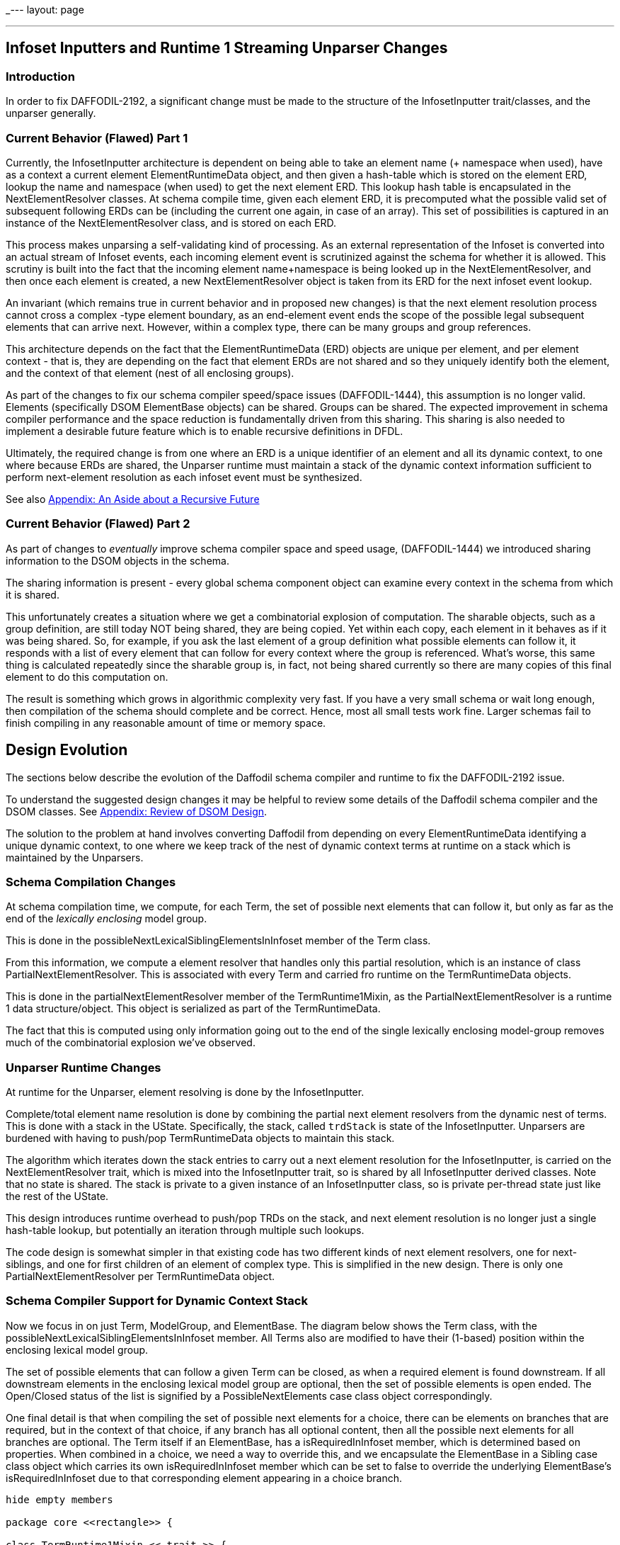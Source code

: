 _---
layout: page

---

== Infoset Inputters and Runtime 1 Streaming Unparser Changes
:page-layout: page
:url-asciidoctor: http://asciidoctor.org
:keywords: asciidoc markdown diagram
//
// This file is written in AsciiDoc.
//
// If you can read this comment, your browser is not rendering asciidoc automatically.
//
// You need to install the asciidoc plugin to Chrome or Firefox
// so that this page will be properly rendered for your viewing pleasure.
//
// You can get the plugins by searching the web for 'asciidoc plugin'
//
// You will want to change plugin settings to enable diagrams (they're off by default I think.)
// 
// Oh, and did I mention, you need to view this with Chrome or Firefox....?
//

=== Introduction

In order to fix DAFFODIL-2192, a significant change must be made to the 
structure of the InfosetInputter trait/classes, and the unparser generally. 

=== Current Behavior (Flawed) Part 1

Currently, the InfosetInputter architecture is dependent on being able to 
take an element name (+ namespace when used), have as a context a current 
element ElementRuntimeData object, and then given a hash-table which is 
stored on the element ERD, lookup the name and namespace (when used) to 
get the next element ERD. 
This lookup hash table is encapsulated in the NextElementResolver classes. 
At schema compile time, given each element ERD, it is precomputed what the 
possible valid set of subsequent following ERDs can be (including the current 
one again, in case of an array). 
This set of possibilities is captured in an instance of the NextElementResolver
 class, and is stored on each ERD. 

This process makes unparsing a self-validating kind of processing. 
As an external representation of the Infoset is converted into an
actual stream of Infoset events, each incoming element event is
scrutinized against the schema for whether it is allowed.
This scrutiny is built into the fact that the incoming element
name+namespace is being looked up in the NextElementResolver, and then
once each element is created, a new NextElementResolver object is
taken from its ERD for the next infoset event lookup.

An invariant (which remains true in current behavior and in proposed new 
changes) is that the next element resolution process cannot cross a complex
-type element boundary, as an end-element event ends the scope of the possible 
legal subsequent elements that can arrive next. 
However, within a complex type, there can be many groups and group references. 

This architecture depends on the fact that the ElementRuntimeData (ERD) objects 
are unique per element, and per element context - that is, they are depending 
on the fact that element ERDs are not shared and so they uniquely identify both 
the element, and the context of that element (nest of all enclosing groups).

As part of the changes to fix our schema compiler speed/space issues
(DAFFODIL-1444), this assumption is no longer valid.
Elements (specifically DSOM ElementBase objects) can be shared. Groups
can be shared.
The expected improvement in schema compiler performance and the space
reduction is fundamentally driven from this sharing. 
This sharing is also needed to implement a desirable future feature
which is to enable recursive definitions in DFDL.

Ultimately, the required change is from one where an ERD is a unique
identifier of an element and all its dynamic context, to one where
because ERDs are shared, the Unparser runtime must maintain a stack of
the dynamic context information sufficient to perform next-element
resolution as each infoset event must be synthesized.

See also <<Appendix: An Aside about a Recursive Future,Appendix: An Aside about a Recursive Future>> 

=== Current Behavior (Flawed) Part 2

As part of changes to _eventually_ improve schema compiler space and speed usage,
(DAFFODIL-1444) we introduced sharing information to the DSOM objects in the schema. 

The sharing information is present - every global schema component
object can examine every context in the schema from which it is shared.

This unfortunately creates a situation where we get a combinatorial explosion
of computation. 
The sharable objects, such as a group definition, are still today NOT being
shared, they are being copied. 
Yet within each copy, each element in it behaves as if it was being shared.
So, for example, if you ask the last element of a group definition what possible
elements can follow it, it responds with a list of every element that can 
follow for every context where the group is referenced. 
What's worse, this same thing is calculated repeatedly since the sharable
group is, in fact, not being shared currently so there are many copies of 
this final element to do this computation on. 

The result is something which grows in algorithmic complexity very fast. 
If you have a very small schema or wait long enough, then compilation of the
schema should complete and be correct. 
Hence, most all small tests work fine.
Larger schemas fail to finish compiling in any reasonable amount of time or
memory space.    


== Design Evolution 

The sections below describe the evolution of the Daffodil schema compiler and 
runtime to fix the DAFFODIL-2192 issue.

To understand the suggested design changes it may be helpful to review some
details of the Daffodil schema compiler and the DSOM classes. 
See <<Appendix: Review of DSOM Design>>.

The solution to the problem at hand involves converting Daffodil from depending
on every ElementRuntimeData identifying a unique dynamic context, to one where
we keep track of the nest of dynamic context terms at runtime on a stack which
is maintained by the Unparsers.

=== Schema Compilation Changes

At schema compilation time, we compute, for each Term, the set of possible next
elements that can follow it, but only as far as the end of the _lexically 
enclosing_ model group. 

This is done in the possibleNextLexicalSiblingElementsInInfoset member of
the Term class.

From this information, we compute a element resolver that handles only this
partial resolution, which is an instance of class PartialNextElementResolver.
This is associated with every Term and carried fro runtime on the TermRuntimeData
objects.

This is done in the partialNextElementResolver member of the TermRuntime1Mixin,
as the PartialNextElementResolver is a runtime 1 data structure/object.
This object is serialized as part of the TermRuntimeData. 

The fact that this is computed using only information going out to the end of the
single lexically enclosing model-group removes much of the combinatorial
explosion we've observed. 

=== Unparser Runtime Changes

At runtime for the Unparser, element resolving is done by the InfosetInputter.

Complete/total element name resolution is done by combining the partial 
next element resolvers from the dynamic nest of terms. 
This is done with a stack in the UState. 
Specifically, the stack, called `trdStack` is 
state of the InfosetInputter. 
Unparsers are burdened with having to push/pop 
TermRuntimeData objects to maintain this stack.

The algorithm which iterates down the stack entries to carry out a next element
resolution for the InfosetInputter, is carried on the NextElementResolver trait, 
which is mixed into the InfosetInputter trait, so is shared by all InfosetInputter
derived classes. 
Note that no state is shared. 
The stack is private to a given instance of an InfosetInputter class, 
so is private per-thread state just like the rest of the UState.

This design introduces runtime overhead to push/pop TRDs on the stack,
and next element resolution is no longer just a single hash-table lookup, but
potentially an iteration through multiple such lookups.

The code design is somewhat simpler in that existing code has two different kinds of 
next element resolvers, one for next-siblings, and one for first children of
an element of complex type. 
This is simplified in the new design. There is only one PartialNextElementResolver
per TermRuntimeData object.   

=== Schema Compiler Support for Dynamic Context Stack

Now we focus in on just Term, ModelGroup, and ElementBase.
The diagram below shows the Term class, with the possibleNextLexicalSiblingElementsInInfoset
member.
All Terms also are modified to have their (1-based) position within the enclosing
lexical model group. 

The set of possible elements that can follow a given Term can be closed, 
as when a required element is found downstream. If all downstream elements
in the enclosing lexical model group are optional, then the set of possible
elements is open ended. The Open/Closed status of the list is 
signified by a PossibleNextElements case class object correspondingly.

One final detail is that when compiling the set of possible next elements for
a choice, there can be elements on branches that are required, but in 
the context of that choice, if any branch has all optional content, then
all the possible next elements for all branches are optional. 
The Term itself
if an ElementBase, has a isRequiredInInfoset member, which is determined
based on properties. When combined in a choice, we need a way to override
this, and we encapsulate the ElementBase in a Sibling case class object which
carries its own isRequiredInInfoset member which can be set to false to
override the underlying ElementBase's isRequiredInInfoset due to that
corresponding element appearing in a choice branch. 

[plantuml, format="png"]     
....
hide empty members

package core <<rectangle>> {

class TermRuntime1Mixin << trait >> {
  partialNextElementResolver : PartialNextElementResolver
  termRuntimeData : TermRuntimeData
}

class TermGrammarMixin << trait >>

TermGrammarMixin -up-|> TermRuntime1Mixin

abstract class Term {
   {field} position : Int
   {field} possibleNextLexicalSiblingElementsInInfoset : PossibleNextElements
}
Term -up-|> TermGrammarMixin

abstract class ModelGroup

Term <|-- ElementBase
Term <|-- ModelGroup


ModelGroup "1" --> "*" Term : group members
ModelGroup "0..1" <-- "1" ElementBase : model group 

class Sibling {
  e: ElementBase
  isRequiredInInfoset : Boolean
}

abstract class PossibleNextElements {
  sibs : Seq[Sibling]
}

Term "1" *-- "1" PossibleNextElements : possibles >
PossibleNextElements <|-- Closed
PossibleNextElements <|-- Open
Sibling "*" <-right- "1" PossibleNextElements : sibs <


ElementBase "1" <-left- "1" Sibling : e <

}

package runtime_1 <<rectangle>> {

abstract class TermRuntimeData{
  partialNextElementResolver : PartialNextElementResolver
}

abstract class PartialNextElementResolver {
  maybeNextElement : Maybe[ElementRuntimeData]
}
TermRuntimeData -down-> PartialNextElementResolver

TermRuntimeData <-right- TermRuntime1Mixin : creates <

PossibleNextElements .right. PartialNextElementResolver : compiles into >

}

....

The set of possible subsequent ElementBase objects that can
follow another is compute inductively starting from the last element
or group within a sequence.
It is limited to the length of the current sequence, since sequences can be 
shared. 

(Note that unshared i.e., local sequences could in principle be
special cased - collapsed together - for purposes of this analysis.
We assume here that we will treat all sequence groups as if they were
shared via group refs.)

=== Runtime Support for Dynamic Context Stack

Below we show the runtime 1 objects that implement the next element resolution 
for the streaming unparser.

The Unparser has a UState, which has an InfosetInputter. 
The InfosetInputter trait mixes in the implementation of NextElementResolver
which provides the push/pop API for maintaining the TRD stack, and it 
provides the nextElement method which does complete next element resolving, chaining
through the PartialNextElementResolvers obtained from the stack of TRDs.

[plantuml, format="png"]     
....
hide empty members

package runtime_1 <<rectangle>> {

abstract class PartialNextElementResolver {
  maybeNextElement : Maybe[ElementRuntimeData]
}

abstract class NextElementResolver <<trait>> {
   def nextElement(name, ns, useNS) : ElementRuntimeData
   def pushTRD(trd)
   def popTRD()
}

NextElementResolver -right-> TermRuntimeData : has stack of

abstract class InfosetInputter


abstract class TermRuntimeData

TermRuntimeData *-down- "1" PartialNextElementResolver : has

abstract class UStateMain{
  pushTRD(trd)
  popTRD()
}

abstract class Unparser {
  pushTRD(trd)
  popTRD()
}

Unparser -down-> UStateMain : push/pop TRDs >

UStateMain -right-> InfosetInputter : push/pop TRDs >

InfosetInputter -up-|> NextElementResolver : is a


}
....

Note that the existing NextElementResolver class goes away and
its functionality appears in the PartialNextElementResolver to
reflect that the class itself implements only
part of the algorithm.
 
Any given PartialNextElementResolver can resolve a name (+ namespace when used)
to an ERD, or it can not be able to perform the resolution, which is not 
an error.

As a whole the next-element resoluiton algorithm requires that the unparser 
maintain the stack of TermRuntimeData objects and the resolution 
algorithm works down the stack using the partial resolver from the most-
recently pushed runtime data object first. 
If that does not resolve the element it either fails - because the partial
resolver knows that the incoming element event *must* be one of the possibilities
it represents (Closed set of possibles), or it moves to the next deeper runtime-data 
object on the stack having a partial next element resolver (for Open set of possibles),
and tries that. 
This continues until it succeeds, or until an ERD is found on the stack, at 
which point the resolution fails and an unparse error (fatal) is issued. 

Note that the context of next-element-resolution cannot span the boundary of a 
complex element. 
This is because an end-element event must be received before any subsequent 
element start events. 

This dynamic-context TRD stack need not be copied to UStates for Suspensions as 
those only occur after Infoset elements have been created. 


=== Some interactions, or non-interactions

* Orthogonal to suspensions - next element resolution is over before a
  suspension is constructed for the element.

==== Interaction with ChoiceBranchMap

Next element resolving for the infoset inputter is orthogonal to 
choiceBranchMap - next element resolution must be done
first, and the result of it is used by the choiceBranchMap to choose
which branch of the choice is implied by arrival of that element.

NOTE: ChoiceBranchMap may require similar treatment to next element resolution.
This is TBD.

=== Testing and Design for Test

* Schema Compiler
** Unit tests in scala code for new schema compiler methods that compute the _possibles_ object.
 These should cover various combinations of sequences/choices with required
 and optional elements and groups shared using group references.
** Instrumentation in the schema compiler to measure the amount of work going
 on so that combinatorial explosions are detected earlier.
 This should output a report of the metrics at the end of compilation, or perhaps 
 incrementally as compilation proceeds. 
 
* Runtime 1
** Faking TRDs so as to test XML InfosetOutputters in unit testing. Only the
 partialNextElementResolver member of the TRD is needed. 
 It may be possible to use
 the schema compiler to create the appropriate scenario of TRDs and ERDs and
 then the InfosetOutputter push(trd) method can be called to create a stack 
 that matches a test scenario. This allows testing the nextElement resolver
 algorithm in isolation from the push/pop logic that Unparsers must maintain.
** Unparsers must push/pop appropriately. Possibly built in checking can be
 put in place that detects when a pop is missing? This is TBD as the push/pop 
 may or may not be able to be centralized in the code base. 


=== Summary of Changes

* Implement the Dynamic context stack (stack of RuntimeData) in UState
* Modify unparsers to maintain dynamic context stack, pushing and
  popping as model-groups are processed.
* Implement stack algorithm for NextElementResolver
* Implement construction of these classes using new resolvers.

* Implement new DSOM classes
* Implement algorithms on Term to determine sets of
  possibly following infoset events.

== Appendix: Review of DSOM Design

=== DSOM Term Classes

In Daffodil, DSOM now enables sharing of ModelGroup members, which are instances 
of classes derived from Term.

The Term class is central to Daffodil because Terms are the entities that can
can resolve scoped properties by combining those from an element ref or group ref, to 
and element decl or group def, from element decl to type def, etc. 
Term is the start point for the chains of non-default property providers, 
and for the chains of default property providers, from which scoped properties are resolved. 

For review, a DSOM class diagram showing the Term class hierarchy is below. 

[plantuml, format="png"]     
....
hide empty members
abstract class Term

together { 
  abstract class SequenceTermBase
  abstract class ChoiceTermBase
  abstract class ElementBase
}

abstract class ModelGroup

Term <|-- ElementBase
Term <|-- ModelGroup
ModelGroup <|-- SequenceTermBase
ModelGroup <|-- ChoiceTermBase

abstract class LocalElementDeclBase
ElementBase <|-- LocalElementDeclBase
LocalElementDeclBase <|-- LocalElementDecl
abstract class AbstractElementRef
ElementBase <|-- AbstractElementRef
AbstractElementRef <|-- Root
AbstractElementRef <|-- ElementRef

together {
  class LocalElementDecl
  class ElementRef

  class Sequence
  class SequenceGroupRef 
  class Choice
  class ChoiceGroupRef
}
together {
  class Root
  class PrefixLengthQuasiElementDecl
  class RepTypeQuasiElementDecl
  class ChoiceBranchImpliedSequence
}
abstract class QuasiElementDeclBase
LocalElementDeclBase <|-- QuasiElementDeclBase
QuasiElementDeclBase <|-- PrefixLengthQuasiElementDecl
QuasiElementDeclBase <|-- RepTypeQuasiElementDecl

abstract class SequenceGroupTermBase
SequenceTermBase <|-- SequenceGroupTermBase
SequenceTermBase <|-- ChoiceBranchImpliedSequence
SequenceGroupTermBase <|-- Sequence
SequenceGroupTermBase <|-- SequenceGroupRef

abstract class ChoiceGroupTermBase
ChoiceTermBase <|-- ChoiceGroupTermBase
ChoiceGroupTermBase <|-- Choice
ChoiceGroupTermBase <|-- ChoiceGroupRef

ModelGroup "1" ..> "*" Term : group members
ModelGroup "0..1" <-- "1" ElementBase : model group 

....

The above reflects the status quo of objects. 
The concrete classes are all at the bottom (marked with C). 

Most of organizing principles depend on just the core abstract classes.
Here's the same diagram, but focusing in on just the core abstract classes.

[plantuml, format="png"]     
....
hide empty members
abstract class Term

together { 
  abstract class SequenceTermBase
  abstract class ChoiceTermBase
  abstract class ElementBase
}

abstract class ModelGroup
abstract class GroupDefLike <<trait>>
abstract class GroupRef <<trait>>

Term <|-- ElementBase
Term <|-up- ModelGroup
ModelGroup <|-- SequenceTermBase
ModelGroup <|-- ChoiceTermBase
GroupDefLike <|.. ModelGroup : some are
GroupRef <|.. ModelGroup : some are
GroupRef -left-> GroupDefLike : group ref

GroupDefLike "1" -up-> "*" Term : group members
ModelGroup "0..1" <-- "1" ElementBase : model group 

....

The dashed lines from ModelGroup are to illustrate that some ModelGroup classes
inherit from GroupDefLike, as they define lexically, a surround of their group
members.
Other ModelGroup classes inherit GroupRef (SequenceGroupRef and ChoiceGroupRef)
which share the group definition. 
Ignoring the Root element for a moment, every Term has a lexically enclosing 
ModelGroup which inherits from GroupDefLike. This is the mechanism by which
ModelGroups and their contents can be shared in multiple distinct contexts.

With those classes in mind, we can look into the changes to Daffodil
to support a _dynamic context stack_.

CAUTION: Some code in the schema compiler has moved around to prepare for an era where
Daffodil supports more than one backend/runtime system. 
See the <<Appendix: Schema Compiler grammar and runtime1 Packages,Appendix: Schema Compiler grammar and runtime1 Packages>> 


== Appendix: Schema Compiler grammar and runtime1 Packages

The basic DSOM object classes are composed by mixin with components coming 
from different packages that separate concerns.

Some basic non-function-changing refactoring begins the process of breaking out 
runtime1-specific code and separating that from code that will be in common
to all runtime backends. 

The primary packages in the schema compiler (daffodil-core) are:

* dsom - The Daffodil Schema Object Model - object corresponding to the parts
of a DFDL schema. Handles properties, property scoping, include/import,
namespaces, and all XML-schema-related functionality.
* grammar - Introduces combinators and primitives of the data syntax grammar.
Supposed to contain all backend/runtime independent logic.
* runtime1 - Logic (mixins, methods, members, classes, etc.) specific to the
_Runtime 1_ backend. 
For example, this includes calculations that create the data structures 
needed to support streaming unparsing, a complex behavior that other Daffodil
runtime backends are unlikely to implement. 

Some primary classes and mixins from these packages are shown here:

[plantuml, format="png"]     
....
hide empty members
package core <<rectangle>> {

package grammar {

abstract class Gram <<trait>> {
}

abstract class TermGrammarMixin <<trait>> {
  def gram : Gram
  }
abstract class ModelGroupGrammarMixin <<trait>>
abstract class ElementBaseGrammarMixin <<trait>>
abstract class SequenceGrammarMixin <<trait>>
abstract class ChoiceGrammarMixin <<trait>>
}

note bottom of grammar
  Contains Combinators and Primitives that
  represent the grammar regions that make up
  the data syntax grammar. 
  
  Optimizes this in a runtime-backend independent 
  manner.
end note

package runtime1 {

abstract class GramRuntime1Mixin <<trait>> {
  def parser(): Parser
  def unparser(): Unparser
}
Gram -up-|> GramRuntime1Mixin
abstract class TermRuntime1Mixin <<trait>> {
  def termRuntimeData
}
TermGrammarMixin -up-> TermRuntime1Mixin
abstract class ModelGroupRuntime1Mixin <<trait>> {
  def termRuntimeData = modelGroupRuntimeData
  def modelGroupRuntimeData
}
ModelGroupGrammarMixin -up-> ModelGroupRuntime1Mixin
abstract class ElementBaseRuntime1Mixin <<trait>> {
  def termRuntimeData = elementRuntimeData
  lazy val elementRuntimeData
}
ElementBaseGrammarMixin -up-> ElementBaseRuntime1Mixin
abstract class SequenceRuntime1Mixin <<trait>> {
  def modelGroupRuntimeData = sequenceRuntimeData
  lazy val sequenceRuntimeData
}
SequenceGrammarMixin -up-> SequenceRuntime1Mixin
abstract class ChoiceRuntime1Mixin <<trait>> {
  def modelGroupRuntimeData = choiceRuntimeData
  lazy val choiceRuntimeData
}
ChoiceGrammarMixin -up-> ChoiceRuntime1Mixin

}

note bottom of runtime1
  Contains mixins with methods and members 
  specific to the Runtime 1 backend.
end note

package dsom {
abstract class Term
Term -up-|> TermGrammarMixin
Term -up-> Gram : gram

together { 
  abstract class SequenceTermBase
  abstract class ChoiceTermBase
  abstract class ElementBase
}

abstract class ModelGroup
ModelGroup -up-|> ModelGroupGrammarMixin
ElementBase -up-|> ElementBaseGrammarMixin
SequenceTermBase -up-> SequenceGrammarMixin
ChoiceTermBase -up-|> ChoiceGrammarMixin

Term <|-- ElementBase
Term <|-- ModelGroup
ModelGroup <|-- SequenceTermBase
ModelGroup <|-- ChoiceTermBase


ModelGroup "1" --> "*" Term : group members
ModelGroup "0..1" <-- "1" ElementBase : model group 
}
}
....

CAUTION: The grammar.primitives package has not yet been refactored to break
runtime1-specific methods out into runtime1-package mixins.
Each Primitive or 
Combinator should mixin a trait for each runtime. 

CAUTION: DPath expressions are another whole area that are not as yet 
refactored to separate specific runtime 1 functionality from general 
functionality.

CAUTION: Eventually this mixin of runtime should be unmixed and converted 
into a delegation structure so that one can choose a runtime instead of
having all runtimes mixed in. E.g., today every runtime has to use 
different method names. 

== Appendix: An Aside about a Recursive Future

In a future version of DFDL we plan to allow recursive definitions.
It is theoretically possible to define a recursive structure using
only reusable groups:

    <xs:element name="r">
      <xs:complexType>
        <xs:group ref="g"/>
      </xs:complexType>
    </xs:eleemnt>

    <xs:group name="g">
      <xs:choice>
        <xs:sequence>
          <xs:sequence>
          <xs:annotation><xs:appinfo source="http://www.ogf.org/dfdl/">
            <dfdl:assert testKind="pattern" testPattern="."/><!-- there is more data -->
          </xs:appinfo></xs:annotation>
          </xs:sequence>
          <xs:element name="x" type="xs:string" dfdl:length="1" dfdl:lengthKind="explicit"/>
          <xs:group ref="g"/>
        </xs:sequence>
        <xs:sequence/>
     </xs:choice>
    <xs:group>

The above example simulates an array using group recursion. 

CAUTION: It is not clear that even if DFDL allows recursion it would allow it on
groups alone. 
Requiring recursion to utilize elements would seem to be consistent with DFDL's 
current restriction which requires repeating/optional things to be elements. 

CAUTION: Furthermore, it is not clear if the above is allowed in XML Schema.
XML Schema's UPA rules may in fact require elements to be used in the
formulation of recursive structure.

Recursion requires evolution of the current Daffodil architecture to one that 
enables sharing of definitions of groups, elements and types. 


_